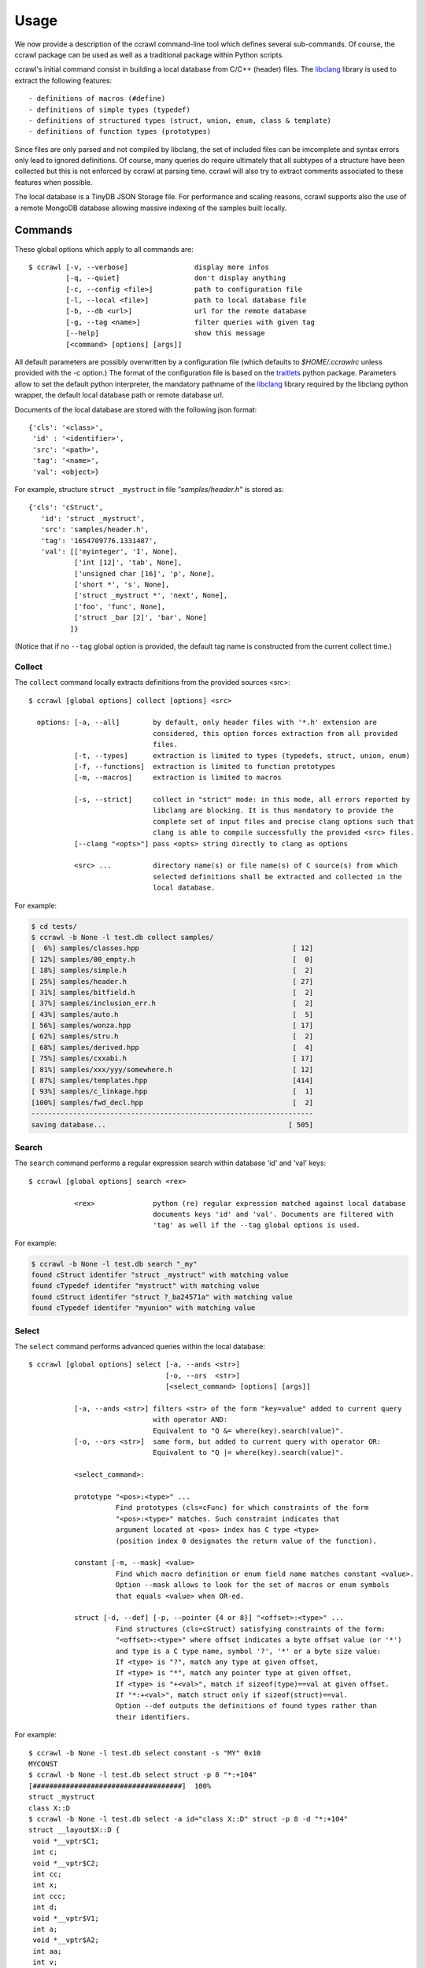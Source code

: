 Usage
=====

We now provide a description of the ccrawl command-line tool which defines several sub-commands.
Of course, the ccrawl package can be used as well as a traditional package within Python scripts.

ccrawl's initial command consist in building a local database from C/C++ (header) files.
The libclang_ library is used to extract the following features::

 - definitions of macros (#define)
 - definitions of simple types (typedef)
 - definitions of structured types (struct, union, enum, class & template)
 - definitions of function types (prototypes)

Since files are only parsed and not compiled by libclang, the set of included files can be
imcomplete and syntax errors only lead to ignored definitions. Of course, many queries do
require ultimately that all subtypes of a structure have been collected but this is not enforced
by ccrawl at parsing time. ccrawl will also try to extract comments associated to these features
when possible.

The local database is a TinyDB JSON Storage file. For performance and scaling reasons, ccrawl
supports also the use of a remote MongoDB database allowing massive indexing of
the samples built locally.

Commands
--------

These global options which apply to all commands are::

    $ ccrawl [-v, --verbose]                display more infos
             [-q, --quiet]                  don't display anything
             [-c, --config <file>]          path to configuration file
             [-l, --local <file>]           path to local database file
             [-b, --db <url>]               url for the remote database
             [-g, --tag <name>]             filter queries with given tag
             [--help]                       show this message
             [<command> [options] [args]]

All default parameters are possibly overwritten by a configuration file (which defaults to
*$HOME/.ccrawlrc* unless provided with the -c option.) The format of the configuration file is
based on the traitlets_ python package.
Parameters allow to set the default python interpreter, the mandatory pathname of the
libclang_ library required by the libclang python wrapper, the default local database path
or remote database url.

Documents of the local database are stored with the following json format::

    {'cls': '<class>',
     'id' : '<identifier>',
     'src': '<path>',
     'tag': '<name>',
     'val': <object>}

For example, structure ``struct _mystruct`` in file *"samples/header.h"* is stored as::

     {'cls': 'cStruct',
        'id': 'struct _mystruct',
        'src': 'samples/header.h',
        'tag': '1654709776.1331487',
        'val': [['myinteger', 'I', None],
                ['int [12]', 'tab', None],
                ['unsigned char [16]', 'p', None],
                ['short *', 's', None],
                ['struct _mystruct *', 'next', None],
                ['foo', 'func', None],
                ['struct _bar [2]', 'bar', None]
               ]}

(Notice that if no ``--tag`` global option is provided, the default tag name is constructed from
the current collect time.)

Collect
+++++++

The ``collect`` command locally extracts definitions from the provided sources <src>::

    $ ccrawl [global options] collect [options] <src>

      options: [-a, --all]        by default, only header files with '*.h' extension are
                                  considered, this option forces extraction from all provided 
                                  files.
               [-t, --types]      extraction is limited to types (typedefs, struct, union, enum)
               [-f, --functions]  extraction is limited to function prototypes
               [-m, --macros]     extraction is limited to macros

               [-s, --strict]     collect in "strict" mode: in this mode, all errors reported by
                                  libclang are blocking. It is thus mandatory to provide the
                                  complete set of input files and precise clang options such that
                                  clang is able to compile successfully the provided <src> files.
               [--clang "<opts>"] pass <opts> string directly to clang as options

               <src> ...          directory name(s) or file name(s) of C source(s) from which
                                  selected definitions shall be extracted and collected in the
                                  local database.


For example:

.. code-block:: console

    $ cd tests/
    $ ccrawl -b None -l test.db collect samples/
    [  6%] samples/classes.hpp                                     [ 12]
    [ 12%] samples/00_empty.h                                      [  0]
    [ 18%] samples/simple.h                                        [  2]
    [ 25%] samples/header.h                                        [ 27]
    [ 31%] samples/bitfield.h                                      [  2]
    [ 37%] samples/inclusion_err.h                                 [  2]
    [ 43%] samples/auto.h                                          [  5]
    [ 56%] samples/wonza.hpp                                       [ 17]
    [ 62%] samples/stru.h                                          [  2]
    [ 68%] samples/derived.hpp                                     [  4]
    [ 75%] samples/cxxabi.h                                        [ 17]
    [ 81%] samples/xxx/yyy/somewhere.h                             [ 12]
    [ 87%] samples/templates.hpp                                   [414]
    [ 93%] samples/c_linkage.hpp                                   [  1]
    [100%] samples/fwd_decl.hpp                                    [  2]
    --------------------------------------------------------------------
    saving database...                                            [ 505]


Search
++++++

The ``search`` command performs a regular expression search within database 'id' and 'val' keys::

    $ ccrawl [global options] search <rex>

               <rex>              python (re) regular expression matched against local database
                                  documents keys 'id' and 'val'. Documents are filtered with
                                  'tag' as well if the --tag global options is used.

For example:

.. code-block:: console

    $ ccrawl -b None -l test.db search "_my"
    found cStruct identifer "struct _mystruct" with matching value
    found cTypedef identifer "mystruct" with matching value
    found cStruct identifer "struct ?_ba24571a" with matching value
    found cTypedef identifer "myunion" with matching value


Select
++++++

The ``select`` command performs advanced queries within the local database::

    $ ccrawl [global options] select [-a, --ands <str>]
                                     [-o, --ors  <str>]
                                     [<select_command> [options] [args]]

               [-a, --ands <str>] filters <str> of the form "key=value" added to current query
                                  with operator AND:
                                  Equivalent to "Q &= where(key).search(value)".
               [-o, --ors <str>]  same form, but added to current query with operator OR:
                                  Equivalent to "Q |= where(key).search(value)".

               <select_command>:

               prototype "<pos>:<type>" ...
                         Find prototypes (cls=cFunc) for which constraints of the form 
                         "<pos>:<type>" matches. Such constraint indicates that
                         argument located at <pos> index has C type <type>
                         (position index 0 designates the return value of the function).

               constant [-m, --mask] <value>
                         Find which macro definition or enum field name matches constant <value>.
                         Option --mask allows to look for the set of macros or enum symbols
                         that equals <value> when OR-ed.

               struct [-d, --def] [-p, --pointer {4 or 8}] "<offset>:<type>" ...
                         Find structures (cls=cStruct) satisfying constraints of the form:
                         "<offset>:<type>" where offset indicates a byte offset value (or '*')
                         and type is a C type name, symbol '?', '*' or a byte size value:
                         If <type> is "?", match any type at given offset,
                         If <type> is "*", match any pointer type at given offset,
                         If <type> is "+<val>", match if sizeof(type)==val at given offset.
                         If "*:+<val>", match struct only if sizeof(struct)==val.
                         Option --def outputs the definitions of found types rather than
                         their identifiers.


For example::

    $ ccrawl -b None -l test.db select constant -s "MY" 0x10
    MYCONST
    $ ccrawl -b None -l test.db select struct -p 8 "*:+104"
    [####################################]  100%
    struct _mystruct
    class X::D
    $ ccrawl -b None -l test.db select -a id="class X::D" struct -p 8 -d "*:+104"
    struct __layout$X::D {
     void *__vptr$C1;
     int c;
     void *__vptr$C2;
     int cc;
     int x;
     int ccc;
     int d;
     void *__vptr$V1;
     int a;
     void *__vptr$A2;
     int aa;
     int v;
     void *__vptr$V3;
     void *__vptr$V2;
     int b;
     int bb;
     int vv;
    };



Show
++++

The ``show`` command allows to recursively output a given identifier in various formats::

    $ ccrawl [global options] show [options] <identifier>

      options: [-r, --recursive]     recursively include all required definitions in the output
                                     such that type <identifier> is fully defined.
               [-f, --format <fmt>]  use output format <fmt>. Defaults to C, other formats are
                                     "ctypes", "amoco".

For example:

.. code-block:: console

    $ ccrawl -b None -l test.db show -r 'struct _mystruct'
    typedef unsigned char xxx;
    typedef xxx myinteger;
    struct _mystruct;
    typedef int (*foo)(int, char, unsigned int, void *);
    enum X {
      X_0 = 0,
      X_1 = 1,
      X_2 = 2,
      X_3 = 3
    };
    
    struct _bar {
      enum X x;
    };
    
    struct _mystruct {
      myinteger I;
      int tab[12];
      unsigned char p[16];
      short *s;
      struct _mystruct *next;
      foo func;
      struct _bar bar[2];
    };


Info
++++

The ``info`` command provides meta-data information about a given identifier. For structures
the offsets and sizes of every field is displayed if all subtypes are defined::

    $ ccrawl [global options] info [options] <identifier>

      options: [-p <size>]     size (4 or 8) of pointers used to compute fields' offsets for
                               info on structures

For example:

.. code-block:: console

    $ ccrawl -b None -l test.db info 'struct _mystruct'
    identifier: struct _mystruct
    class     : cStruct
    source    : samples/header.h
    tag       : xxx
    size      : 104
    offsets   : [(0, 1), (4, 48), (52, 16), (72, 8), (80, 8), (88, 8), (96, 2)]


Graph
+++++

The ``graph`` command outputs the dot-format dependency graph associated to a given type.
the graph nodes are the types names and edges show the dependency from one type to another,
ie essentially the structures' field (and pointer accessor) that binds those types::

    $ ccrawl [global options] graph [options] <identifier>

      options: [-o <file>]     output filename (defaults to stdout)

For example (see samples/xxx/graph.h) :

.. code-block:: console

    $ ccrawl -b None -l test.db graph 'struct grG'
    //graph is connected
    //graph has a strongly connected component of size 3
    //graph has a strongly connected component of size 4
    digraph {
      rankdir="LR"
      node [style="rounded"]
      v0 [label="struct grG"  shape="box"]
      v1 [label="sA" ]
      v2 [label="struct grA"  shape="box"]
      v3 [label="pA" ]
      v4 [label="missing"  color="red"]
      v5 [label="pB" ]
      v6 [label="struct grB"  shape="box"]
      v7 [label="pG" ]
      v0 -> v1 [label="a"]
      v1 -> v2 [style="dashed"]
      v2 -> v3 [label="next"]
      v3 -> v1 [label="*" color="blue"]
      v2 -> v4 [label="**t"]
      v0 -> v5 [label="*tb"]
      v5 -> v6 [label="*"]
      v6 -> v7 [label="g"]
      v7 -> v0 [label="*" color="blue"]
      v6 -> v2 [label="a[3]"]
    }

which results in:

.. image:: g.png
  :alt: dot -Tpng g.dot > g.png

In the output graph, structures have rounded box, other types are just
rounded. If the type is missing from the database, the node is colored in red.
Edges are possibly associated with an "accessor" like here the
field named `a` in `struct grG` is of type `sA`. Indeed, we have:

For example:

.. code-block:: C

    struct grG {
      int n;
      sA a;
      pB *tb;
    };

Note that primitive types are always ignored (the `int n` field does not appear in the graph.)
An accessor can also be `a[3]` like the one between `struct grB` and `struct grA` or simply
an "anonymous" pointer dereference in the case of a type definition like `typedef stuct grG *pG`.
Finally, edges that are directed "backward" are colored in blue.
The first lines of the output are comments that indicate if the graph is "connected" and
if it has some non-trivial *strongly connected components* (basically cycles).


.. _libclang: https://clang.llvm.org/doxygen/group__CINDEX.html
.. _traitlets: https://traitlets.readthedocs.io/en/stable/
